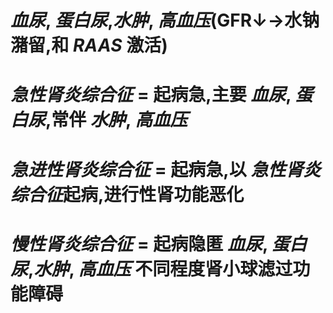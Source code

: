 * [[血尿]], [[蛋白尿]],[[水肿]], [[高血压]](GFR↓→水钠潴留,和 [[RAAS]] 激活)
* [[急性肾炎综合征]] = 起病急,主要 [[血尿]], [[蛋白尿]],常伴 [[水肿]], [[高血压]]
* [[急进性肾炎综合征]] = 起病急,以 [[急性肾炎综合征]]起病,进行性肾功能恶化
* [[慢性肾炎综合征]] = 起病隐匿 [[血尿]], [[蛋白尿]],[[水肿]], [[高血压]] 不同程度肾小球滤过功能障碍